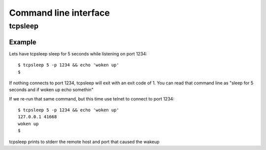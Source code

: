======================
Command line interface
======================

tcpsleep
--------

.. program:: tcpsleep

.. cmdoption:: -p

   Port to listen on

.. cmdoption:: -s

   Source address to listen on. Defaults to INADDR_ANY.

Example
~~~~~~~

Lets have tcpsleep sleep for 5 seconds while listening on port 1234::

    $ tcpsleep 5 -p 1234 && echo 'woken up'
    $

If nothing connects to port 1234, tcpsleep will exit with an exit code of 1.
You can read that command line as "sleep for 5 seconds and if woken up echo somethin"

If we re-run that same command, but this time use telnet to connect to port 1234::

    $ tcpsleep 5 -p 1234 && echo 'woken up'
    127.0.0.1 41668
    woken up
    $

tcpsleep prints to stderr the remote host and port that caused the wakeup
